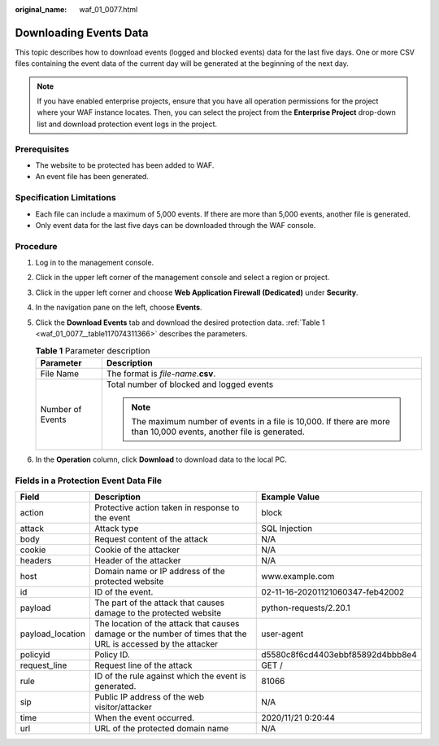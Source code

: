 :original_name: waf_01_0077.html

.. _waf_01_0077:

Downloading Events Data
=======================

This topic describes how to download events (logged and blocked events) data for the last five days. One or more CSV files containing the event data of the current day will be generated at the beginning of the next day.

.. note::

   If you have enabled enterprise projects, ensure that you have all operation permissions for the project where your WAF instance locates. Then, you can select the project from the **Enterprise Project** drop-down list and download protection event logs in the project.

Prerequisites
-------------

-  The website to be protected has been added to WAF.
-  An event file has been generated.

Specification Limitations
-------------------------

-  Each file can include a maximum of 5,000 events. If there are more than 5,000 events, another file is generated.
-  Only event data for the last five days can be downloaded through the WAF console.

Procedure
---------

#. Log in to the management console.

#. Click |image1| in the upper left corner of the management console and select a region or project.

#. Click |image2| in the upper left corner and choose **Web Application Firewall (Dedicated)** under **Security**.

#. In the navigation pane on the left, choose **Events**.

#. Click the **Download Events** tab and download the desired protection data. :ref:`Table 1 <waf_01_0077__table117074311366>` describes the parameters.

   .. _waf_01_0077__table117074311366:

   .. table:: **Table 1** Parameter description

      +-----------------------------------+-----------------------------------------------------------------------------------------------------------------------+
      | Parameter                         | Description                                                                                                           |
      +===================================+=======================================================================================================================+
      | File Name                         | The format is *file-name*.\ **csv**.                                                                                  |
      +-----------------------------------+-----------------------------------------------------------------------------------------------------------------------+
      | Number of Events                  | Total number of blocked and logged events                                                                             |
      |                                   |                                                                                                                       |
      |                                   | .. note::                                                                                                             |
      |                                   |                                                                                                                       |
      |                                   |    The maximum number of events in a file is 10,000. If there are more than 10,000 events, another file is generated. |
      +-----------------------------------+-----------------------------------------------------------------------------------------------------------------------+

#. In the **Operation** column, click **Download** to download data to the local PC.

Fields in a Protection Event Data File
--------------------------------------

+------------------+---------------------------------------------------------------------------------------------------------------+----------------------------------+
| Field            | Description                                                                                                   | Example Value                    |
+==================+===============================================================================================================+==================================+
| action           | Protective action taken in response to the event                                                              | block                            |
+------------------+---------------------------------------------------------------------------------------------------------------+----------------------------------+
| attack           | Attack type                                                                                                   | SQL Injection                    |
+------------------+---------------------------------------------------------------------------------------------------------------+----------------------------------+
| body             | Request content of the attack                                                                                 | N/A                              |
+------------------+---------------------------------------------------------------------------------------------------------------+----------------------------------+
| cookie           | Cookie of the attacker                                                                                        | N/A                              |
+------------------+---------------------------------------------------------------------------------------------------------------+----------------------------------+
| headers          | Header of the attacker                                                                                        | N/A                              |
+------------------+---------------------------------------------------------------------------------------------------------------+----------------------------------+
| host             | Domain name or IP address of the protected website                                                            | www.example.com                  |
+------------------+---------------------------------------------------------------------------------------------------------------+----------------------------------+
| id               | ID of the event.                                                                                              | 02-11-16-20201121060347-feb42002 |
+------------------+---------------------------------------------------------------------------------------------------------------+----------------------------------+
| payload          | The part of the attack that causes damage to the protected website                                            | python-requests/2.20.1           |
+------------------+---------------------------------------------------------------------------------------------------------------+----------------------------------+
| payload_location | The location of the attack that causes damage or the number of times that the URL is accessed by the attacker | user-agent                       |
+------------------+---------------------------------------------------------------------------------------------------------------+----------------------------------+
| policyid         | Policy ID.                                                                                                    | d5580c8f6cd4403ebbf85892d4bbb8e4 |
+------------------+---------------------------------------------------------------------------------------------------------------+----------------------------------+
| request_line     | Request line of the attack                                                                                    | GET /                            |
+------------------+---------------------------------------------------------------------------------------------------------------+----------------------------------+
| rule             | ID of the rule against which the event is generated.                                                          | 81066                            |
+------------------+---------------------------------------------------------------------------------------------------------------+----------------------------------+
| sip              | Public IP address of the web visitor/attacker                                                                 | N/A                              |
+------------------+---------------------------------------------------------------------------------------------------------------+----------------------------------+
| time             | When the event occurred.                                                                                      | 2020/11/21 0:20:44               |
+------------------+---------------------------------------------------------------------------------------------------------------+----------------------------------+
| url              | URL of the protected domain name                                                                              | N/A                              |
+------------------+---------------------------------------------------------------------------------------------------------------+----------------------------------+

.. |image1| image:: /_static/images/en-us_image_0000001532750637.jpg
.. |image2| image:: /_static/images/en-us_image_0000001340666645.png
